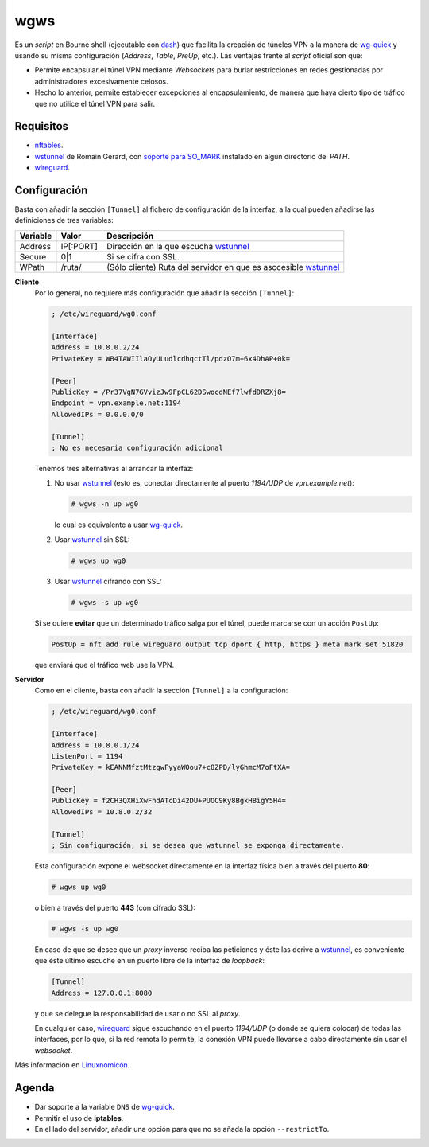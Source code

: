 wgws
****
Es un *script* en Bourne shell (ejecutable con dash_) que facilita la creación
de túneles VPN a la manera de `wg-quick`_ y usando su misma configuración
(*Address*, *Table*, *PreUp*, etc.). Las ventajas frente al *script* oficial son
que:

- Permite encapsular el túnel VPN mediante *Websockets* para burlar
  restricciones en redes gestionadas por administradores excesivamente celosos.
- Hecho lo anterior, permite establecer excepciones al encapsulamiento, de
  manera que haya cierto tipo de tráfico que no utilice el túnel VPN para salir.

Requisitos
==========
* nftables_.
* wstunnel_ de Romain Gerard, con `soporte para  SO_MARK
  <https://github.com/erebe/wstunnel/issues/33>`_ instalado en algún directorio
  del *PATH*.
* wireguard_.

Configuración
=============
Basta con añadir la sección ``[Tunnel]`` al fichero de configuración de la
interfaz, a la cual pueden añadirse las definiciones de tres variables:

========= ============= =================================================================
Variable   Valor         Descripción
========= ============= =================================================================
Address     IP[:PORT]    Dirección en la que escucha wstunnel_
Secure      0|1          Si se cifra con SSL.
WPath       /ruta/       (Sólo cliente) Ruta del servidor en que es asccesible wstunnel_
========= ============= =================================================================

**Cliente**
   Por lo general, no requiere más configuración que añadir la sección ``[Tunnel]``:

   .. code-block:: ini

      ; /etc/wireguard/wg0.conf

      [Interface]
      Address = 10.8.0.2/24
      PrivateKey = WB4TAWIIlaOyULudlcdhqctTl/pdzO7m+6x4DhAP+0k=

      [Peer]
      PublicKey = /Pr37VgN7GVvizJw9FpCL62DSwocdNEf7lwfdDRZXj8=
      Endpoint = vpn.example.net:1194
      AllowedIPs = 0.0.0.0/0

      [Tunnel]
      ; No es necesaria configuración adicional

   Tenemos tres alternativas al arrancar la interfaz:

   #. No usar wstunnel_ (esto es, conectar directamente al puerto *1194/UDP* de
      *vpn.example.net*):

      .. code-block:: console

         # wgws -n up wg0

      lo cual es equivalente a usar `wg-quick`_.

   #. Usar wstunnel_ sin SSL:

      .. code-block:: console

         # wgws up wg0

   #. Usar wstunnel_ cifrando con SSL:

      .. code-block:: console

         # wgws -s up wg0

   Si se quiere **evitar** que un determinado tráfico salga por el túnel, puede
   marcarse con un acción ``PostUp``:

   .. code-block:: ini

      PostUp = nft add rule wireguard output tcp dport { http, https } meta mark set 51820

   que enviará que el tráfico web use la VPN.

**Servidor**
   Como en el cliente, basta con añadir la sección ``[Tunnel]`` a la configuración:

   .. code-block:: ini

      ; /etc/wireguard/wg0.conf

      [Interface]
      Address = 10.8.0.1/24
      ListenPort = 1194
      PrivateKey = kEANNMfztMtzgwFyyaWOou7+c8ZPD/lyGhmcM7oFtXA=

      [Peer]
      PublicKey = f2CH3QXHiXwFhdATcDi42DU+PUOC9Ky8BgkHBigY5H4=
      AllowedIPs = 10.8.0.2/32

      [Tunnel]
      ; Sin configuración, si se desea que wstunnel se exponga directamente.

   Esta configuración expone el websocket directamente en la interfaz física
   bien a través del puerto **80**:

   .. code-block:: console

      # wgws up wg0

   o bien a través del puerto **443** (con cifrado SSL):

   .. code-block:: console

      # wgws -s up wg0

   En caso de que se desee que un *proxy* inverso reciba las peticiones y éste
   las derive a wstunnel_, es conveniente que éste último escuche en un puerto
   libre de la interfaz de *loopback*:

   .. code-block:: ini

      [Tunnel]
      Address = 127.0.0.1:8080

   y que se delegue la responsabilidad de usar o no SSL al *proxy*.

   En cualquier caso, wireguard_ sigue escuchando en el puerto *1194/UDP* (o
   donde se quiera colocar) de todas las interfaces, por lo que, si la red
   remota lo permite, la conexión VPN puede llevarse a cabo directamente sin
   usar el *websocket*.

Más información en `Linuxnomicón
<https://sio2sio2.github.io/doc-linux/07.serre/04.vpn/02.wireguard/02.confalt.html#redes-restringidas>`_.

Agenda
======
* Dar soporte a la variable ``DNS`` de `wg-quick`_.
* Permitir el uso de **iptables**.
* En el lado del servidor, añadir una opción para que no se añada la opción
  ``--restrictTo``.

.. _wireguard: https://www.wireguard.com/
.. _wstunnel: https://github.com/erebe/wstunnel
.. _nftables: https://wiki.nftables.org/wiki-nftables/index.php/Main_Page
.. _dash: http://gondor.apana.org.au/~herbert/dash/
.. _wg-quick: https://manpages.debian.org/unstable/wireguard-tools/wg-quick.8.en.html
